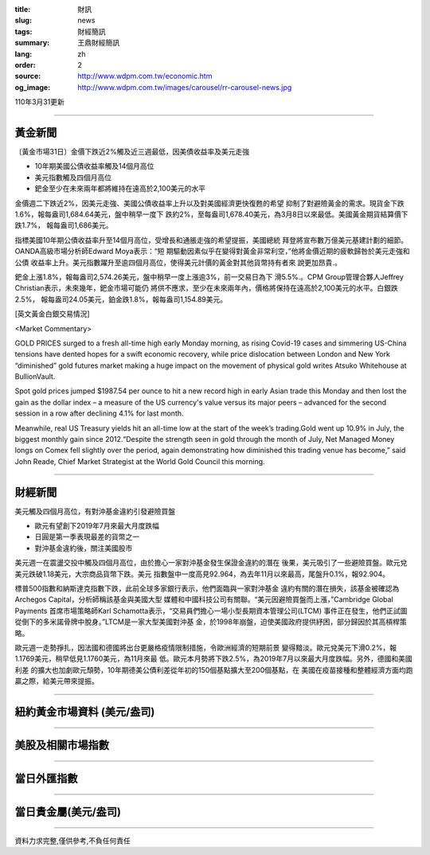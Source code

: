 :title: 財訊
:slug: news
:tags: 財經簡訊
:summary: 王鼎財經簡訊
:lang: zh
:order: 2
:source: http://www.wdpm.com.tw/economic.htm
:og_image: http://www.wdpm.com.tw/images/carousel/rr-carousel-news.jpg

110年3月31更新

----

黃金新聞
++++++++

〔黃金市場31日〕金價下跌近2%觸及近三週最低，因美債收益率及美元走強

* 10年期美國公債收益率觸及14個月高位
* 美元指數觸及四個月高位
* 鈀金至少在未來兩年都將維持在遠高於2,100美元的水平

金價週二下跌近2%，因美元走強、美國公債收益率上升以及對美國經濟更快復甦的希望
抑制了對避險黃金的需求。現貨金下跌1.6%，報每盎司1,684.64美元，盤中稍早一度下
跌約2%，至每盎司1,678.40美元，為3月8日以來最低。美國黃金期貨結算價下跌1.7%，
報每盎司1,686美元。

指標美國10年期公債收益率升至14個月高位，受增長和通脹走強的希望提振，美國總統
拜登將宣布數万億美元基建計劃的細節。OANDA高級市場分析師Edward Moya表示：“短
期驅動因素似乎在變得對黃金非常利空，”他將金價近期的疲軟歸咎於美元走強和公債
收益率上升。美元指數躍升至逾四個月高位，使得美元計價的黃金對其他貨幣持有者來
說更加昂貴.。

鈀金上漲1.8%，報每盎司2,574.26美元，盤中稍早一度上漲逾3%，前一交易日為下
滑5.5%.。CPM Group管理合夥人Jeffrey Christian表示，未來幾年，鈀金市場可能仍
將供不應求，至少在未來兩年內，價格將保持在遠高於2,100美元的水平。白銀跌2.5%，
報每盎司24.05美元，鉑金跌1.8%，報每盎司1,154.89美元。






























[英文黃金白銀交易情況]

<Market Commentary>

GOLD PRICES surged to a fresh all-time high early Monday morning, as 
rising Covid-19 cases and simmering US-China tensions have dented hopes 
for a swift economic recovery, while price dislocation between London and 
New York “diminished” gold futures market making a huge impact on the 
movement of physical gold writes Atsuko Whitehouse at BullionVault.
 
Spot gold prices jumped $1987.54 per ounce to hit a new record high in 
early Asian trade this Monday and then lost the gain as the dollar 
index – a measure of the US currency's value versus its major 
peers – advanced for the second session in a row after declining 4.1% 
for last month.
 
Meanwhile, real US Treasury yields hit an all-time low at the start of 
the week’s trading.Gold went up 10.9% in July, the biggest monthly gain 
since 2012.“Despite the strength seen in gold through the month of July, 
Net Managed Money longs on Comex fell slightly over the period, again 
demonstrating how diminished this trading venue has become,” said John 
Reade, Chief Market Strategist at the World Gold Council this morning.

----

財經新聞
++++++++
美元觸及四個月高位，有對沖基金違約引發避險買盤

* 歐元有望創下2019年7月來最大月度跌幅
* 日圓是第一季表現最差的貨幣之一
* 對沖基金違約後，關注美國股市

美元週一在震盪交投中觸及四個月高位，由於擔心一家對沖基金發生保證金違約的潛在
後果，美元吸引了一些避險買盤。歐元兌美元跌破1.18美元，大宗商品貨幣下跌。美元
指數盤中一度高見92.964，為去年11月以來最高，尾盤升0.1%，報92.904。

標普500指數和納斯達克指數下跌，此前全球多家銀行表示，他們面臨與一家對沖基金
違約有關的潛在損失，該基金被確認為Archegos Capital，分析師稱該基金與美國大型
媒體和中國科技公司有關聯。“美元因避險買盤而上漲，”Cambridge Global Payments
首席市場策略師Karl Schamotta表示，“交易員們擔心一場小型長期資本管理公司(LTCM)
事件正在發生，他們正試圖從倒下的多米諾骨牌中脫身。”LTCM是一家大型美國對沖基
金，於1998年崩盤，迫使美國政府提供紓困，部分歸因於其高槓桿策略。

歐元週一走勢掙扎，因法國和德國將出台更嚴格疫情限制措施，令歐洲經濟的短期前景
變得黯淡。歐元兌美元下滑0.2%，報1.1769美元，稍早低見1.1760美元，為11月來最
低。歐元本月勢將下跌2.5%，為2019年7月以來最大月度跌幅。另外，德國和美國利差
的擴大也加劇歐元頹勢，10年期德美公債利差從年初的150個基點擴大至200個基點，在
美國在疫苗接種和整體經濟方面均跑贏之際，給美元帶來提振。




















----

紐約黃金市場資料 (美元/盎司)
++++++++++++++++++++++++++++

.. raw:: html

  <A HREF="http://www.kitco.com/connecting.html">
  <IMG SRC="http://www.kitconet.com/images/quotes_4b2.gif" BORDER="0" ALT="[Most Recent Quotes from www.kitco.com]">
  </A>

----

美股及相關市場指數
++++++++++++++++++

.. raw:: html

  <!-- TradingView Widget BEGIN -->
  <div class="tradingview-widget-container">
    <div class="tradingview-widget-container__widget"></div>
    <div class="tradingview-widget-copyright"><a href="https://tw.tradingview.com/markets/indices/" rel="noopener" target="_blank"><span class="blue-text">指數行情</span></a>由TradingView提供</div>
    <script type="text/javascript" src="https://s3.tradingview.com/external-embedding/embed-widget-market-quotes.js" async>
    {
    "title": "指數",
    "width": 770,
    "height": 450,
    "locale": "zh_TW",
    "symbolsGroups": [
      {
        "name": "美國和加拿大",
        "symbols": [
          {
            "name": "FOREXCOM:SPXUSD",
            "displayName": "標準普爾500"
          },
          {
            "name": "FOREXCOM:NSXUSD",
            "displayName": "納斯達克100指數"
          },
          {
            "name": "CME_MINI:ES1!",
            "displayName": "E-迷你 標普指數期貨"
          },
          {
            "name": "INDEX:DXY",
            "displayName": "美元指數"
          },
          {
            "name": "FOREXCOM:DJI",
            "displayName": "道瓊斯 30"
          }
        ]
      },
      {
        "name": "歐洲",
        "symbols": [
          {
            "name": "INDEX:SX5E",
            "displayName": "歐元藍籌50"
          },
          {
            "name": "FOREXCOM:UKXGBP",
            "displayName": "富時100"
          },
          {
            "name": "INDEX:DEU30",
            "displayName": "德國DAX指數"
          },
          {
            "name": "INDEX:CAC40",
            "displayName": "法國 CAC 40 指數"
          },
          {
            "name": "INDEX:SMI"
          }
        ]
      },
      {
        "name": "亞太",
        "symbols": [
          {
            "name": "INDEX:NKY",
            "displayName": "日經225"
          },
          {
            "name": "INDEX:HSI",
            "displayName": "恆生"
          },
          {
            "name": "BSE:SENSEX",
            "displayName": "印度孟買指數"
          },
          {
            "name": "BSE:BSE500"
          },
          {
            "name": "INDEX:KSIC",
            "displayName": "韓國Kospi綜合指數"
          }
        ]
      }
    ],
    "colorTheme": "light"
  }
    </script>
  </div>
  <!-- TradingView Widget END -->

----

當日外匯指數
++++++++++++

.. raw:: html

  <!-- TradingView Widget BEGIN -->
  <div class="tradingview-widget-container">
    <div class="tradingview-widget-container__widget"></div>
    <div class="tradingview-widget-copyright"><a href="https://tw.tradingview.com/markets/currencies/forex-cross-rates/" rel="noopener" target="_blank"><span class="blue-text">外匯匯率</span></a>由TradingView提供</div>
    <script type="text/javascript" src="https://s3.tradingview.com/external-embedding/embed-widget-forex-cross-rates.js" async>
    {
    "width": "100%",
    "height": "100%",
    "currencies": [
      "EUR",
      "USD",
      "JPY",
      "GBP",
      "CNY",
      "TWD"
    ],
    "isTransparent": false,
    "colorTheme": "light",
    "locale": "zh_TW"
  }
    </script>
  </div>
  <!-- TradingView Widget END -->

----

當日貴金屬(美元/盎司)
+++++++++++++++++++++

.. raw:: html 

  <A HREF="http://www.kitco.com/connecting.html">
  <IMG SRC="http://www.kitconet.com/images/quotes_7a.gif" BORDER="0" ALT="[Most Recent Quotes from www.kitco.com]">
  </A>

----

資料力求完整,僅供參考,不負任何責任
